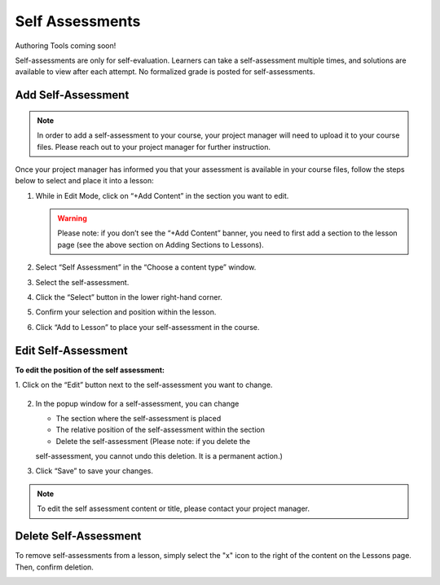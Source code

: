 ======================
Self Assessments
======================

Authoring Tools coming soon!

Self-assessments are only for self-evaluation. Learners can take a self-assessment multiple times, and solutions are available to view after each attempt. No formalized grade is posted for self-assessments.

Add Self-Assessment
=====================

.. note:: In order to add a self-assessment to your course, your project manager will need to upload it to your course files. Please reach out to your project manager for further instruction.

Once your project manager has informed you that your assessment is available in your course files, follow the steps below to select and place it into a lesson:

1. While in Edit Mode, click on “+Add Content” in the section you want to edit.

   .. image:: images/addcontentselfassess.png

   .. warning:: Please note: if you don’t see the “+Add Content” banner, you need to first add a section to the lesson page (see the above section on Adding Sections to Lessons). 

2. Select “Self Assessment” in the “Choose a content type” window.
   
   .. image:: images/contentassessment.png

3. Select the self-assessment.

   .. image:: images/selectassessment.png

4. Click the “Select” button in the lower right-hand corner.

5. Confirm your selection and position within the lesson.

   .. image:: images/confirmassesssment.png
   
6. Click “Add to Lesson” to place your self-assessment in the course.

Edit Self-Assessment
=======================

**To edit the position of the self assessment:**

1. Click on the “Edit” button next to the self-assessment you want to
change.

   .. image:: images/editselfassessment.png
 
2. In the popup window for a self-assessment, you can change

   -  The section where the self-assessment is placed
   -  The relative position of the self-assessment within the section
   -  Delete the self-assessment (Please note: if you delete the
   self-assessment, you cannot undo this deletion. It is a permanent
   action.)
   
   .. image:: images/editassessmentflyout.png

3.  Click “Save” to save your changes.

 
.. note:: To edit the self assessment content or title, please contact your project manager.
 
Delete Self-Assessment
==========================

To remove self-assessments from a lesson, simply select the "x" icon to the right of the content on the Lessons page. Then, confirm deletion.

.. image:: images/removeassessment.png


